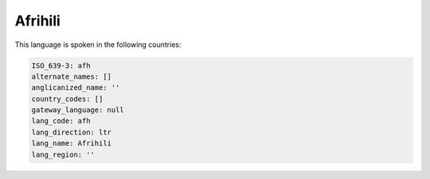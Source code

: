 .. _afh:

Afrihili
========

This language is spoken in the following countries:


.. code-block:: yaml

    ISO_639-3: afh
    alternate_names: []
    anglicanized_name: ''
    country_codes: []
    gateway_language: null
    lang_code: afh
    lang_direction: ltr
    lang_name: Afrihili
    lang_region: ''
    

